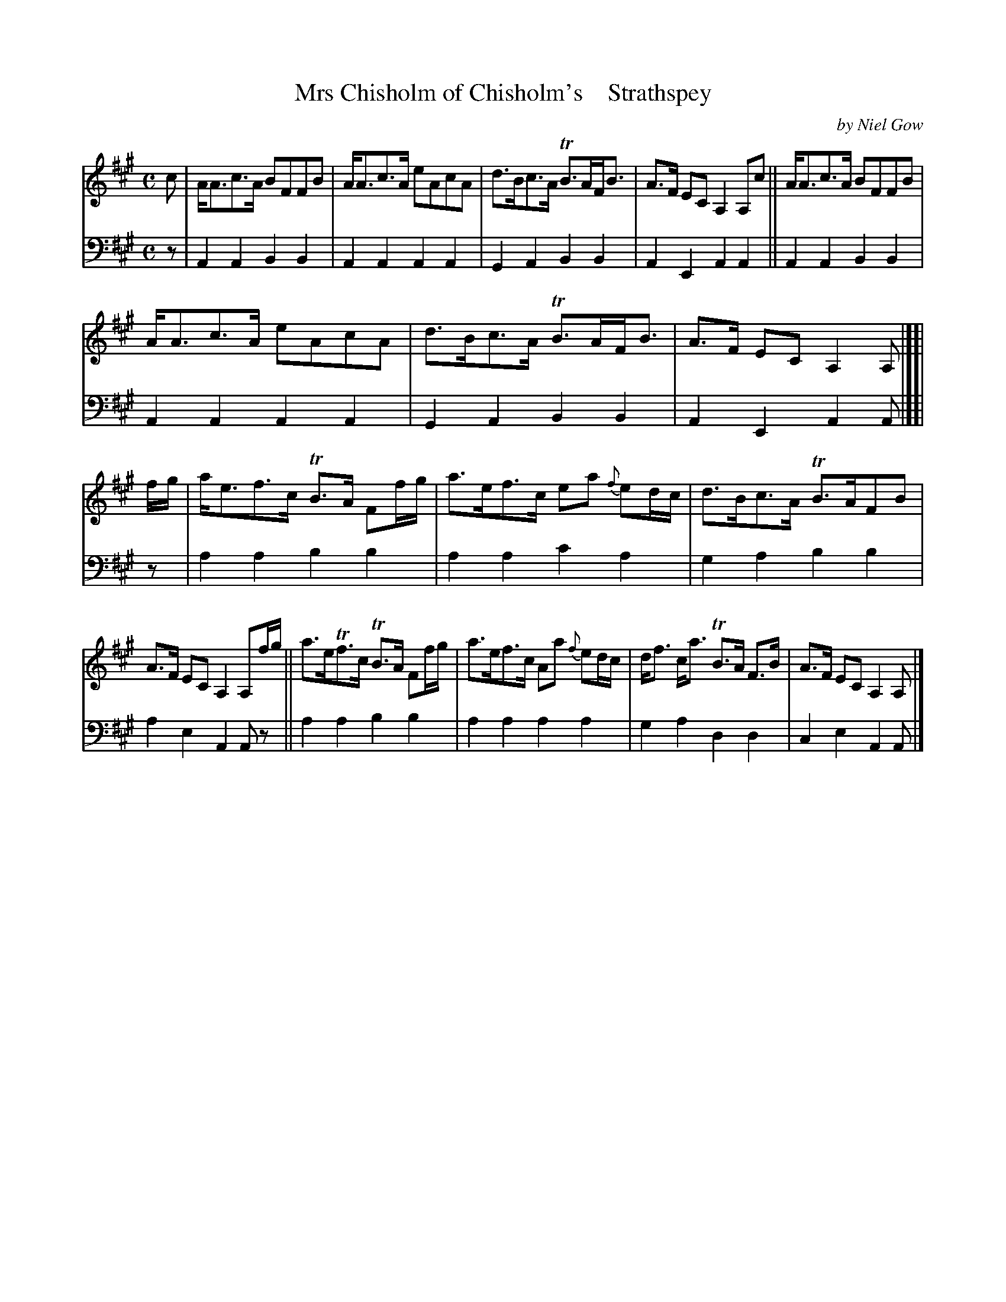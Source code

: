 X: 4122
T: Mrs Chisholm of Chisholm's    Strathspey
C: by Niel Gow
%R: strathspy
B: Niel Gow & Sons "A Fourch Collection of Strathspey Reels, etc." v.4 p.11 #1
Z: 2022 John Chambers <jc:trillian.mit.edu>
M: C
L: 1/8
K: A
% - - - - - - - - - -
V: 1 staves=2
c | A<Ac>A BFFB | A<Ac>A eAcA | d>Bc>A TB>AF<B | A>F EC A,2A,c || A<Ac>A BFFB |
A<Ac>A eAcA | d>Bc>A TB>AF<B | A>F EC A,2A, |][| f/g/ | a<ef>c TB>A Ff/g/ | a>ef>c ea {f}ed/c/ | d>Bc>A TB>AFB |
A>F EC A,2A,f/g/ || a>eTf>c TB>A Ff/g/ | a>ef>c Aa {f}ed/c/ | d<f c<a TB>A F>B | A>F EC A,2A, |]
% - - - - - - - - - -
% Voice 2 preserves the staff layout in the book.
V: 2 clef=bass middle=d
z |\
A2A2 B2B2 | A2A2 A2A2 | G2A2 B2B2 | A2E2 A2A2 || A2A2 B2B2 |
A2A2 A2A2 | G2A2 B2B2 | A2E2 A2A |][| z | a2a2 b2b2 | a2a2 c'2a2 | g2a2 b2b2 | 
a2e2 A2Az || a2a2 b2b2 | a2a2 a2a2 | g2a2 d2d2 | c2e2 A2A |]
